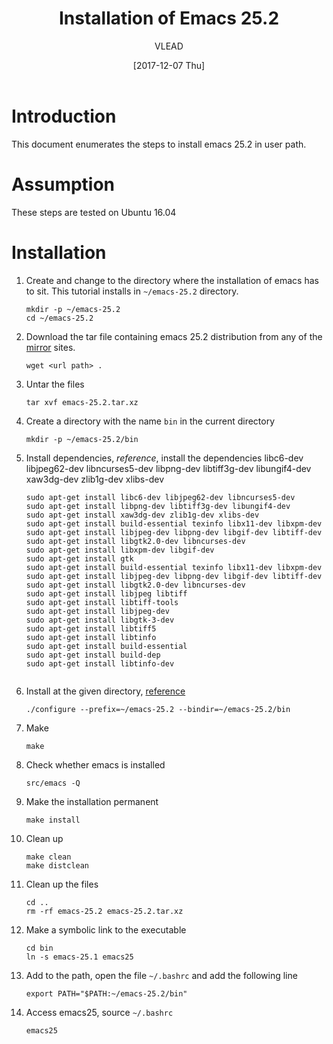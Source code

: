 #+TITLE: Installation of Emacs 25.2
#+AUTHOR: VLEAD
#+DATE: [2017-12-07 Thu]
# #+SETUPFILE: ./org-templates/level-0.org
#+TAGS: boilerplate(b)
#+EXCLUDE_TAGS: boilerplate
#+OPTIONS: ^:nil

* Introduction
  This document enumerates the steps to install emacs 25.2
  in user path.

* Assumption
  These steps are tested on Ubuntu 16.04

* Installation 

  1. Create and change to the directory where the
     installation of emacs has to sit.  This tutorial
     installs in =~/emacs-25.2= directory.
	 #+BEGIN_EXAMPLE
	 mkdir -p ~/emacs-25.2
	 cd ~/emacs-25.2
	 #+END_EXAMPLE

  2. Download the tar file containing emacs 25.2
     distribution from any of the [[https://www.gnu.org/software/emacs/download.html][mirror]] sites.
	 #+BEGIN_EXAMPLE
	 wget <url path> .
	 #+END_EXAMPLE

  3. Untar the files 
	 #+BEGIN_EXAMPLE
	 tar xvf emacs-25.2.tar.xz 
	 #+END_EXAMPLE

  4. Create a directory with the name =bin= in the current
     directory
	 #+BEGIN_EXAMPLE
	 mkdir -p ~/emacs-25.2/bin
	 #+END_EXAMPLE

  5. Install dependencies, [[reference]], install the
     dependencies libc6-dev libjpeg62-dev libncurses5-dev
     libpng-dev libtiff3g-dev libungif4-dev xaw3dg-dev
     zlib1g-dev xlibs-dev

	 #+BEGIN_EXAMPLE
	 sudo apt-get install libc6-dev libjpeg62-dev libncurses5-dev 
	 sudo apt-get install libpng-dev libtiff3g-dev libungif4-dev 
	 sudo apt-get install xaw3dg-dev zlib1g-dev xlibs-dev
     sudo apt-get install build-essential texinfo libx11-dev libxpm-dev 
     sudo apt-get install libjpeg-dev libpng-dev libgif-dev libtiff-dev 
     sudo apt-get install libgtk2.0-dev libncurses-dev
     sudo apt-get install libxpm-dev libgif-dev
     sudo apt-get install gtk
     sudo apt-get install build-essential texinfo libx11-dev libxpm-dev 
     sudo apt-get install libjpeg-dev libpng-dev libgif-dev libtiff-dev 
     sudo apt-get install libgtk2.0-dev libncurses-dev
	 sudo apt-get install libjpeg libtiff
	 sudo apt-get install libtiff-tools
	 sudo apt-get install libjpeg-dev
	 sudo apt-get install libgtk-3-dev
	 sudo apt-get install libtiff5
     sudo apt-get install libtinfo
     sudo apt-get install build-essential
     sudo apt-get install build-dep
     sudo apt-get install libtinfo-dev                                                           

     #+END_EXAMPLE

  6. Install at the given directory, [[https://superuser.com/a/638016][reference]]
	 #+BEGIN_EXAMPLE
	 ./configure --prefix=~/emacs-25.2 --bindir=~/emacs-25.2/bin
	 #+END_EXAMPLE

  7. Make
	 #+BEGIN_EXAMPLE
	 make
	 #+END_EXAMPLE

  8. Check whether emacs is installed
	 #+BEGIN_EXAMPLE
	 src/emacs -Q
	 #+END_EXAMPLE

  9. Make the installation permanent
	 #+BEGIN_EXAMPLE
	 make install
	 #+END_EXAMPLE

  10. Clean up
	  #+BEGIN_EXAMPLE
	  make clean
	  make distclean
	  #+END_EXAMPLE

  11. Clean up the files
	  #+BEGIN_EXAMPLE
	  cd ..
      rm -rf emacs-25.2 emacs-25.2.tar.xz 
	  #+END_EXAMPLE

  12. Make a symbolic link to the executable
	  #+BEGIN_EXAMPLE
	  cd bin
	  ln -s emacs-25.1 emacs25
	  #+END_EXAMPLE

  13. Add to the path, open the file =~/.bashrc= and add the
      following line
	  #+BEGIN_EXAMPLE
	  export PATH="$PATH:~/emacs-25.2/bin"
	  #+END_EXAMPLE

  14. Access emacs25, source =~/.bashrc= 
	  #+BEGIN_EXAMPLE
	  emacs25
	  #+END_EXAMPLE




